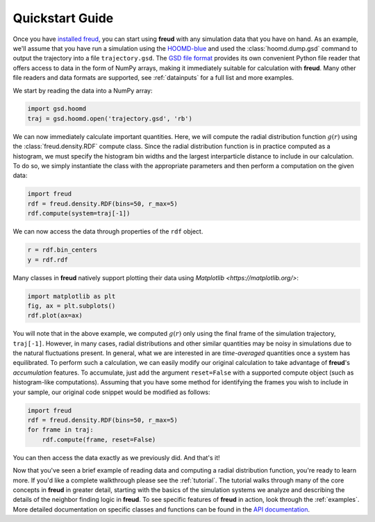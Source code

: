 .. _quickstart:

================
Quickstart Guide
================

Once you have `installed freud <installation.rst>`_, you can start using **freud** with any simulation data that you have on hand.
As an example, we'll assume that you have run a simulation using the `HOOMD-blue <https://glotzerlab.engin.umich.edu/hoomd-blue/>`_ and used the :class:`hoomd.dump.gsd` command to output the trajectory into a file ``trajectory.gsd``.
The `GSD file format <https://gsd.readthedocs.io/en/stable/>`_ provides its own convenient Python file reader that offers access to data in the form of NumPy arrays, making it immediately suitable for calculation with **freud**. Many other file readers and data formats are supported, see :ref:`datainputs` for a full list and more examples.

We start by reading the data into a NumPy array:

.. code-block:: python

    import gsd.hoomd
    traj = gsd.hoomd.open('trajectory.gsd', 'rb')


We can now immediately calculate important quantities.
Here, we will compute the radial distribution function :math:`g(r)` using the :class:`freud.density.RDF` compute class.
Since the radial distribution function is in practice computed as a histogram, we must specify the histogram bin widths and the largest interparticle distance to include in our calculation.
To do so, we simply instantiate the class with the appropriate parameters and then perform a computation on the given data:

.. code-block:: python

    import freud
    rdf = freud.density.RDF(bins=50, r_max=5)
    rdf.compute(system=traj[-1])

We can now access the data through properties of the ``rdf`` object.

.. code-block:: python

    r = rdf.bin_centers
    y = rdf.rdf

Many classes in **freud** natively support plotting their data using `Matplotlib <https://matplotlib.org/>`:

.. code-block:: python

    import matplotlib as plt
    fig, ax = plt.subplots()
    rdf.plot(ax=ax)

You will note that in the above example, we computed :math:`g(r)` only using the final frame of the simulation trajectory, ``traj[-1]``.
However, in many cases, radial distributions and other similar quantities may be noisy in simulations due to the natural fluctuations present.
In general, what we are interested in are *time-averaged* quantities once a system has equilibrated.
To perform such a calculation, we can easily modify our original calculation to take advantage of **freud**'s *accumulation* features.
To accumulate, just add the argument ``reset=False`` with a supported compute object (such as histogram-like computations).
Assuming that you have some method for identifying the frames you wish to include in your sample, our original code snippet would be modified as follows:

.. code-block:: python

    import freud
    rdf = freud.density.RDF(bins=50, r_max=5)
    for frame in traj:
        rdf.compute(frame, reset=False)

You can then access the data exactly as we previously did.
And that's it!

Now that you've seen a brief example of reading data and computing a radial distribution function, you're ready to learn more.
If you'd like a complete walkthrough please see the :ref:`tutorial`.
The tutorial walks through many of the core concepts in **freud** in greater detail, starting with the basics of the simulation systems we analyze and describing the details of the neighbor finding logic in **freud**.
To see specific features of **freud** in action, look through the :ref:`examples`.
More detailed documentation on specific classes and functions can be found in the `API documentation <modules>`_.
